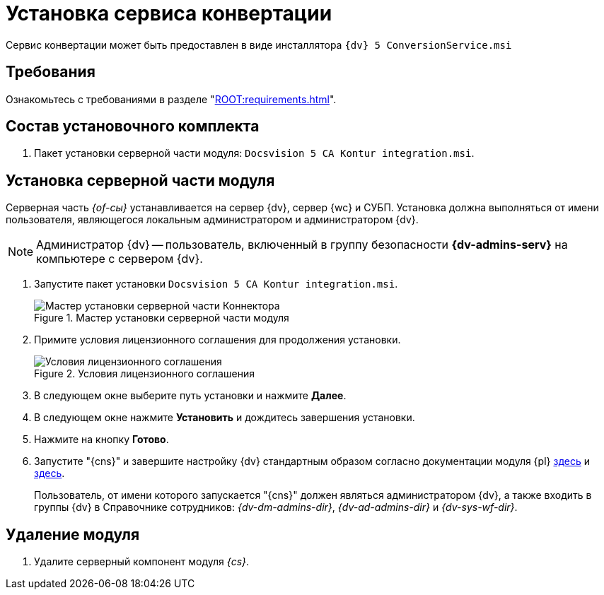 = Установка сервиса конвертации

Сервис конвертации может быть предоставлен в виде инсталлятора `{dv} 5 ConversionService.msi`

[#requirements]
== Требования

Ознакомьтесь с требованиями в разделе "xref:ROOT:requirements.adoc[]".

[#package]
== Состав установочного комплекта

. Пакет установки серверной части модуля: `Docsvision 5 CA Kontur integration.msi`.

[#server]
== Установка серверной части модуля

Серверная часть _{of-сы}_ устанавливается на сервер {dv}, сервер {wc} и СУБП. Установка должна выполняться от имени пользователя, являющегося локальным администратором и администратором {dv}.

[NOTE]
====
Администратор {dv} -- пользователь, включенный в группу безопасности *{dv-admins-serv}* на компьютере с сервером {dv}.
====

. Запустите пакет установки `Docsvision 5 CA Kontur integration.msi`.
+
.Мастер установки серверной части модуля
image::install-server-hello.png[Мастер установки серверной части Коннектора]
+
. Примите условия лицензионного соглашения для продолжения установки.
+
.Условия лицензионного соглашения
image::install-server-license.png[Условия лицензионного соглашения]
+
. В следующем окне выберите путь установки и нажмите *Далее*.
. В следующем окне нажмите *Установить* и дождитесь завершения установки.
. Нажмите на кнопку *Готово*.
. Запустите "{cns}" и завершите настройку {dv} стандартным образом согласно документации модуля {pl} xref:5.5.5@platform:admin:config-master.adoc[здесь] и xref:5.5.5@platform:admin:post-config-server.adoc[здесь].
+
Пользователь, от имени которого запускается "{cns}" должен являться администратором {dv}, а также входить в группы {dv} в Справочнике сотрудников: _{dv-dm-admins-dir}_, _{dv-ad-admins-dir}_ и _{dv-sys-wf-dir}_.

[#uninstall]
== Удаление модуля

. Удалите серверный компонент модуля _{cs}_.

